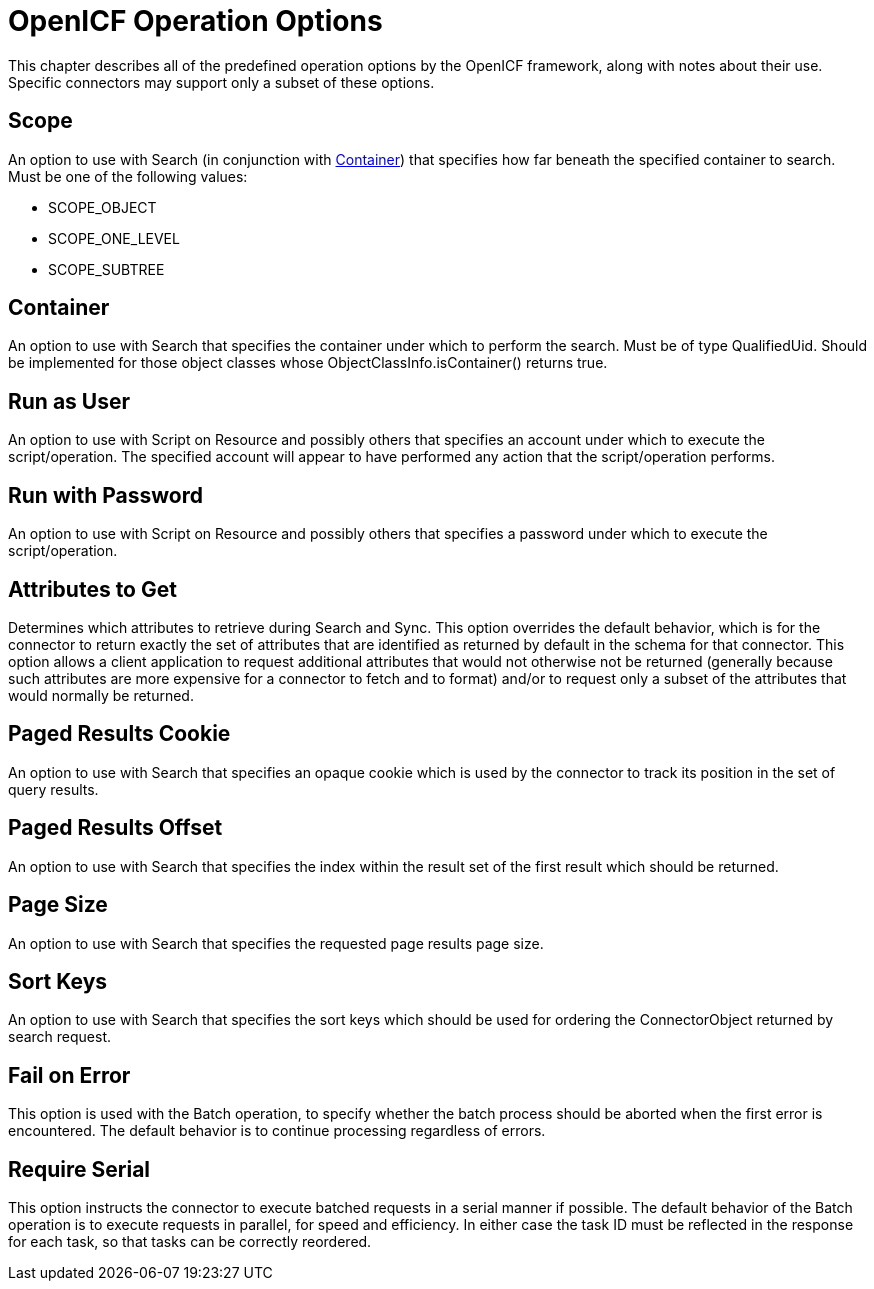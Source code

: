 ////
  The contents of this file are subject to the terms of the Common Development and
  Distribution License (the License). You may not use this file except in compliance with the
  License.
 
  You can obtain a copy of the License at legal/CDDLv1.0.txt. See the License for the
  specific language governing permission and limitations under the License.
 
  When distributing Covered Software, include this CDDL Header Notice in each file and include
  the License file at legal/CDDLv1.0.txt. If applicable, add the following below the CDDL
  Header, with the fields enclosed by brackets [] replaced by your own identifying
  information: "Portions copyright [year] [name of copyright owner]".
 
  Copyright 2017 ForgeRock AS.
  Portions Copyright 2024 3A Systems LLC.
////

:figure-caption!:
:example-caption!:
:table-caption!:
:leveloffset: -1"


[appendix]
[#appendix-options]
== OpenICF Operation Options

This chapter describes all of the predefined operation options by the OpenICF framework, along with notes about their use. Specific connectors may support only a subset of these options.

[#operation-option-scope]
=== Scope

An option to use with Search (in conjunction with link:#operation-option-container[Container]) that specifies how far beneath the specified container to search. Must be one of the following values:

* SCOPE_OBJECT

* SCOPE_ONE_LEVEL

* SCOPE_SUBTREE



[#operation-option-container]
=== Container

An option to use with Search that specifies the container under which to perform the search. Must be of type QualifiedUid. Should be implemented for those object classes whose ObjectClassInfo.isContainer() returns true.


[#operation-option-run-as-user]
=== Run as User

An option to use with Script on Resource and possibly others that specifies an account under which to execute the script/operation. The specified account will appear to have performed any action that the script/operation performs.


[#operation-option-run-with-password]
=== Run with Password

An option to use with Script on Resource and possibly others that specifies a password under which to execute the script/operation.


[#operation-option-attributes-to-get]
=== Attributes to Get

Determines which attributes to retrieve during Search and Sync. This option overrides the default behavior, which is for the connector to return exactly the set of attributes that are identified as returned by default in the schema for that connector. This option allows a client application to request additional attributes that would not otherwise not be returned (generally because such attributes are more expensive for a connector to fetch and to format) and/or to request only a subset of the attributes that would normally be returned.


[#operation-option-paged-results-cookie]
=== Paged Results Cookie

An option to use with Search that specifies an opaque cookie which is used by the connector to track its position in the set of query results.


[#operation-option-paged-results-offset]
=== Paged Results Offset

An option to use with Search that specifies the index within the result set of the first result which should be returned.


[#operation-option-page-size]
=== Page Size

An option to use with Search that specifies the requested page results page size.


[#operation-option-sort-keys]
=== Sort Keys

An option to use with Search that specifies the sort keys which should be used for ordering the ConnectorObject returned by search request.


[#operation-option-fail-on-error]
=== Fail on Error

This option is used with the Batch operation, to specify whether the batch process should be aborted when the first error is encountered. The default behavior is to continue processing regardless of errors.


[#operation-option-require-serial]
=== Require Serial

This option instructs the connector to execute batched requests in a serial manner if possible. The default behavior of the Batch operation is to execute requests in parallel, for speed and efficiency. In either case the task ID must be reflected in the response for each task, so that tasks can be correctly reordered.


